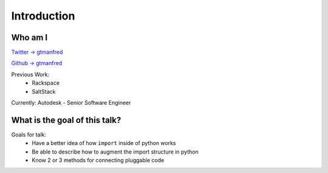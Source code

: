 ============
Introduction
============

Who am I
========

`Twitter -> gtmanfred <https://twitter.com/gtmanfred>`_

`Github -> gtmanfred <https://github.com/gtmanfred>`_

Previous Work:
  - Rackspace
  - SaltStack

Currently: Autodesk - Senior Software Engineer

What is the goal of this talk?
==============================

Goals for talk:
  - Have a better idea of how ``import`` inside of python works
  - Be able to describe how to augment the import structure in python
  - Know 2 or 3 methods for connecting pluggable code
